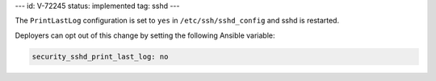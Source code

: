 ---
id: V-72245
status: implemented
tag: sshd
---

The ``PrintLastLog`` configuration is set to ``yes`` in
``/etc/ssh/sshd_config`` and sshd is restarted.

Deployers can opt out of this change by setting the following Ansible variable:

.. code-block:: yaml

    security_sshd_print_last_log: no
